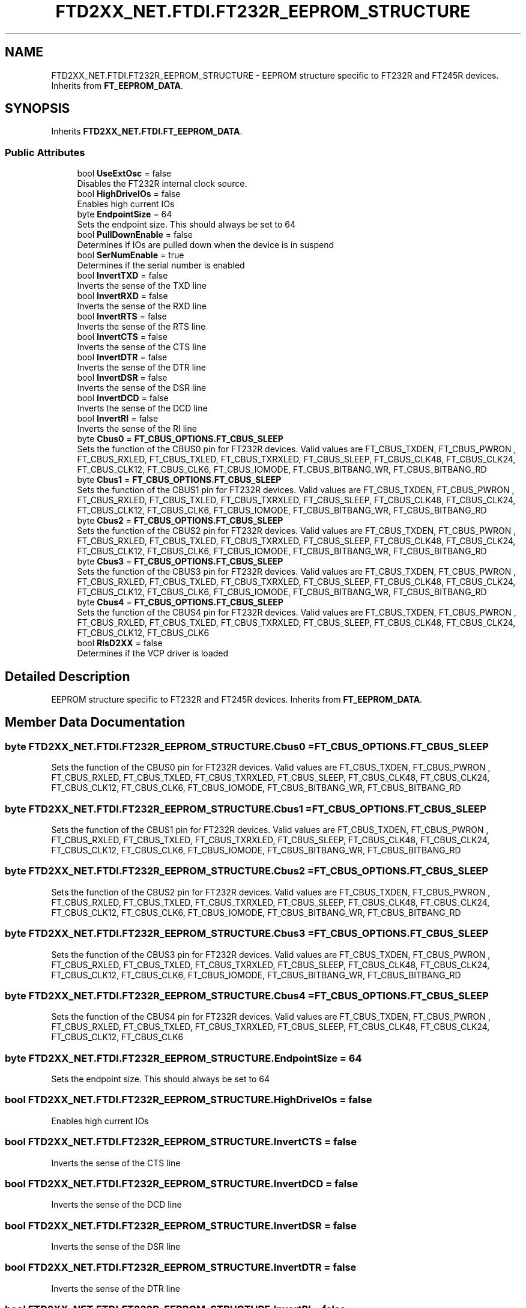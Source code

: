 .TH "FTD2XX_NET.FTDI.FT232R_EEPROM_STRUCTURE" 3 "Sat Jun 22 2019" "Version 1.2.1" "BSL430.NET" \" -*- nroff -*-
.ad l
.nh
.SH NAME
FTD2XX_NET.FTDI.FT232R_EEPROM_STRUCTURE \- EEPROM structure specific to FT232R and FT245R devices\&. Inherits from \fBFT_EEPROM_DATA\fP\&.  

.SH SYNOPSIS
.br
.PP
.PP
Inherits \fBFTD2XX_NET\&.FTDI\&.FT_EEPROM_DATA\fP\&.
.SS "Public Attributes"

.in +1c
.ti -1c
.RI "bool \fBUseExtOsc\fP = false"
.br
.RI "Disables the FT232R internal clock source\&. "
.ti -1c
.RI "bool \fBHighDriveIOs\fP = false"
.br
.RI "Enables high current IOs "
.ti -1c
.RI "byte \fBEndpointSize\fP = 64"
.br
.RI "Sets the endpoint size\&. This should always be set to 64 "
.ti -1c
.RI "bool \fBPullDownEnable\fP = false"
.br
.RI "Determines if IOs are pulled down when the device is in suspend "
.ti -1c
.RI "bool \fBSerNumEnable\fP = true"
.br
.RI "Determines if the serial number is enabled "
.ti -1c
.RI "bool \fBInvertTXD\fP = false"
.br
.RI "Inverts the sense of the TXD line "
.ti -1c
.RI "bool \fBInvertRXD\fP = false"
.br
.RI "Inverts the sense of the RXD line "
.ti -1c
.RI "bool \fBInvertRTS\fP = false"
.br
.RI "Inverts the sense of the RTS line "
.ti -1c
.RI "bool \fBInvertCTS\fP = false"
.br
.RI "Inverts the sense of the CTS line "
.ti -1c
.RI "bool \fBInvertDTR\fP = false"
.br
.RI "Inverts the sense of the DTR line "
.ti -1c
.RI "bool \fBInvertDSR\fP = false"
.br
.RI "Inverts the sense of the DSR line "
.ti -1c
.RI "bool \fBInvertDCD\fP = false"
.br
.RI "Inverts the sense of the DCD line "
.ti -1c
.RI "bool \fBInvertRI\fP = false"
.br
.RI "Inverts the sense of the RI line "
.ti -1c
.RI "byte \fBCbus0\fP = \fBFT_CBUS_OPTIONS\&.FT_CBUS_SLEEP\fP"
.br
.RI "Sets the function of the CBUS0 pin for FT232R devices\&. Valid values are FT_CBUS_TXDEN, FT_CBUS_PWRON , FT_CBUS_RXLED, FT_CBUS_TXLED, FT_CBUS_TXRXLED, FT_CBUS_SLEEP, FT_CBUS_CLK48, FT_CBUS_CLK24, FT_CBUS_CLK12, FT_CBUS_CLK6, FT_CBUS_IOMODE, FT_CBUS_BITBANG_WR, FT_CBUS_BITBANG_RD "
.ti -1c
.RI "byte \fBCbus1\fP = \fBFT_CBUS_OPTIONS\&.FT_CBUS_SLEEP\fP"
.br
.RI "Sets the function of the CBUS1 pin for FT232R devices\&. Valid values are FT_CBUS_TXDEN, FT_CBUS_PWRON , FT_CBUS_RXLED, FT_CBUS_TXLED, FT_CBUS_TXRXLED, FT_CBUS_SLEEP, FT_CBUS_CLK48, FT_CBUS_CLK24, FT_CBUS_CLK12, FT_CBUS_CLK6, FT_CBUS_IOMODE, FT_CBUS_BITBANG_WR, FT_CBUS_BITBANG_RD "
.ti -1c
.RI "byte \fBCbus2\fP = \fBFT_CBUS_OPTIONS\&.FT_CBUS_SLEEP\fP"
.br
.RI "Sets the function of the CBUS2 pin for FT232R devices\&. Valid values are FT_CBUS_TXDEN, FT_CBUS_PWRON , FT_CBUS_RXLED, FT_CBUS_TXLED, FT_CBUS_TXRXLED, FT_CBUS_SLEEP, FT_CBUS_CLK48, FT_CBUS_CLK24, FT_CBUS_CLK12, FT_CBUS_CLK6, FT_CBUS_IOMODE, FT_CBUS_BITBANG_WR, FT_CBUS_BITBANG_RD "
.ti -1c
.RI "byte \fBCbus3\fP = \fBFT_CBUS_OPTIONS\&.FT_CBUS_SLEEP\fP"
.br
.RI "Sets the function of the CBUS3 pin for FT232R devices\&. Valid values are FT_CBUS_TXDEN, FT_CBUS_PWRON , FT_CBUS_RXLED, FT_CBUS_TXLED, FT_CBUS_TXRXLED, FT_CBUS_SLEEP, FT_CBUS_CLK48, FT_CBUS_CLK24, FT_CBUS_CLK12, FT_CBUS_CLK6, FT_CBUS_IOMODE, FT_CBUS_BITBANG_WR, FT_CBUS_BITBANG_RD "
.ti -1c
.RI "byte \fBCbus4\fP = \fBFT_CBUS_OPTIONS\&.FT_CBUS_SLEEP\fP"
.br
.RI "Sets the function of the CBUS4 pin for FT232R devices\&. Valid values are FT_CBUS_TXDEN, FT_CBUS_PWRON , FT_CBUS_RXLED, FT_CBUS_TXLED, FT_CBUS_TXRXLED, FT_CBUS_SLEEP, FT_CBUS_CLK48, FT_CBUS_CLK24, FT_CBUS_CLK12, FT_CBUS_CLK6 "
.ti -1c
.RI "bool \fBRIsD2XX\fP = false"
.br
.RI "Determines if the VCP driver is loaded "
.in -1c
.SH "Detailed Description"
.PP 
EEPROM structure specific to FT232R and FT245R devices\&. Inherits from \fBFT_EEPROM_DATA\fP\&. 


.SH "Member Data Documentation"
.PP 
.SS "byte FTD2XX_NET\&.FTDI\&.FT232R_EEPROM_STRUCTURE\&.Cbus0 = \fBFT_CBUS_OPTIONS\&.FT_CBUS_SLEEP\fP"

.PP
Sets the function of the CBUS0 pin for FT232R devices\&. Valid values are FT_CBUS_TXDEN, FT_CBUS_PWRON , FT_CBUS_RXLED, FT_CBUS_TXLED, FT_CBUS_TXRXLED, FT_CBUS_SLEEP, FT_CBUS_CLK48, FT_CBUS_CLK24, FT_CBUS_CLK12, FT_CBUS_CLK6, FT_CBUS_IOMODE, FT_CBUS_BITBANG_WR, FT_CBUS_BITBANG_RD 
.SS "byte FTD2XX_NET\&.FTDI\&.FT232R_EEPROM_STRUCTURE\&.Cbus1 = \fBFT_CBUS_OPTIONS\&.FT_CBUS_SLEEP\fP"

.PP
Sets the function of the CBUS1 pin for FT232R devices\&. Valid values are FT_CBUS_TXDEN, FT_CBUS_PWRON , FT_CBUS_RXLED, FT_CBUS_TXLED, FT_CBUS_TXRXLED, FT_CBUS_SLEEP, FT_CBUS_CLK48, FT_CBUS_CLK24, FT_CBUS_CLK12, FT_CBUS_CLK6, FT_CBUS_IOMODE, FT_CBUS_BITBANG_WR, FT_CBUS_BITBANG_RD 
.SS "byte FTD2XX_NET\&.FTDI\&.FT232R_EEPROM_STRUCTURE\&.Cbus2 = \fBFT_CBUS_OPTIONS\&.FT_CBUS_SLEEP\fP"

.PP
Sets the function of the CBUS2 pin for FT232R devices\&. Valid values are FT_CBUS_TXDEN, FT_CBUS_PWRON , FT_CBUS_RXLED, FT_CBUS_TXLED, FT_CBUS_TXRXLED, FT_CBUS_SLEEP, FT_CBUS_CLK48, FT_CBUS_CLK24, FT_CBUS_CLK12, FT_CBUS_CLK6, FT_CBUS_IOMODE, FT_CBUS_BITBANG_WR, FT_CBUS_BITBANG_RD 
.SS "byte FTD2XX_NET\&.FTDI\&.FT232R_EEPROM_STRUCTURE\&.Cbus3 = \fBFT_CBUS_OPTIONS\&.FT_CBUS_SLEEP\fP"

.PP
Sets the function of the CBUS3 pin for FT232R devices\&. Valid values are FT_CBUS_TXDEN, FT_CBUS_PWRON , FT_CBUS_RXLED, FT_CBUS_TXLED, FT_CBUS_TXRXLED, FT_CBUS_SLEEP, FT_CBUS_CLK48, FT_CBUS_CLK24, FT_CBUS_CLK12, FT_CBUS_CLK6, FT_CBUS_IOMODE, FT_CBUS_BITBANG_WR, FT_CBUS_BITBANG_RD 
.SS "byte FTD2XX_NET\&.FTDI\&.FT232R_EEPROM_STRUCTURE\&.Cbus4 = \fBFT_CBUS_OPTIONS\&.FT_CBUS_SLEEP\fP"

.PP
Sets the function of the CBUS4 pin for FT232R devices\&. Valid values are FT_CBUS_TXDEN, FT_CBUS_PWRON , FT_CBUS_RXLED, FT_CBUS_TXLED, FT_CBUS_TXRXLED, FT_CBUS_SLEEP, FT_CBUS_CLK48, FT_CBUS_CLK24, FT_CBUS_CLK12, FT_CBUS_CLK6 
.SS "byte FTD2XX_NET\&.FTDI\&.FT232R_EEPROM_STRUCTURE\&.EndpointSize = 64"

.PP
Sets the endpoint size\&. This should always be set to 64 
.SS "bool FTD2XX_NET\&.FTDI\&.FT232R_EEPROM_STRUCTURE\&.HighDriveIOs = false"

.PP
Enables high current IOs 
.SS "bool FTD2XX_NET\&.FTDI\&.FT232R_EEPROM_STRUCTURE\&.InvertCTS = false"

.PP
Inverts the sense of the CTS line 
.SS "bool FTD2XX_NET\&.FTDI\&.FT232R_EEPROM_STRUCTURE\&.InvertDCD = false"

.PP
Inverts the sense of the DCD line 
.SS "bool FTD2XX_NET\&.FTDI\&.FT232R_EEPROM_STRUCTURE\&.InvertDSR = false"

.PP
Inverts the sense of the DSR line 
.SS "bool FTD2XX_NET\&.FTDI\&.FT232R_EEPROM_STRUCTURE\&.InvertDTR = false"

.PP
Inverts the sense of the DTR line 
.SS "bool FTD2XX_NET\&.FTDI\&.FT232R_EEPROM_STRUCTURE\&.InvertRI = false"

.PP
Inverts the sense of the RI line 
.SS "bool FTD2XX_NET\&.FTDI\&.FT232R_EEPROM_STRUCTURE\&.InvertRTS = false"

.PP
Inverts the sense of the RTS line 
.SS "bool FTD2XX_NET\&.FTDI\&.FT232R_EEPROM_STRUCTURE\&.InvertRXD = false"

.PP
Inverts the sense of the RXD line 
.SS "bool FTD2XX_NET\&.FTDI\&.FT232R_EEPROM_STRUCTURE\&.InvertTXD = false"

.PP
Inverts the sense of the TXD line 
.SS "bool FTD2XX_NET\&.FTDI\&.FT232R_EEPROM_STRUCTURE\&.PullDownEnable = false"

.PP
Determines if IOs are pulled down when the device is in suspend 
.SS "bool FTD2XX_NET\&.FTDI\&.FT232R_EEPROM_STRUCTURE\&.RIsD2XX = false"

.PP
Determines if the VCP driver is loaded 
.SS "bool FTD2XX_NET\&.FTDI\&.FT232R_EEPROM_STRUCTURE\&.SerNumEnable = true"

.PP
Determines if the serial number is enabled 
.SS "bool FTD2XX_NET\&.FTDI\&.FT232R_EEPROM_STRUCTURE\&.UseExtOsc = false"

.PP
Disables the FT232R internal clock source\&. If the device has external oscillator enabled it must have an external oscillator fitted to function 

.SH "Author"
.PP 
Generated automatically by Doxygen for BSL430\&.NET from the source code\&.
